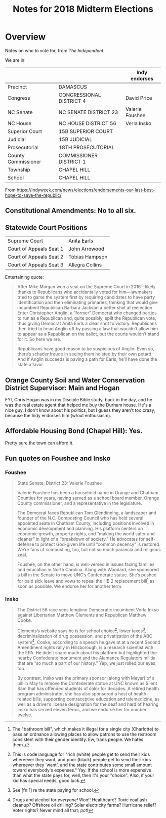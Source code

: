 # -*- org -*-
#+TITLE: Notes for 2018 Midterm Elections
#+COLUMNS: %8TODO %10WHO %3PRIORITY %3HOURS(HRS) %80ITEM
#+OPTIONS: author:nil creator:t H:9
#+HTML_HEAD: <link href="https://fonts.googleapis.com/css?family=IBM+Plex+Mono|IBM+Plex+Sans" rel="stylesheet">
#+HTML_HEAD: <link rel="stylesheet" type="text/css" href="org-mode.css" />

* Overview

  Notes on who to vote for, from /The Independent/.

  We are in:

  |                     |                          | *Indy endorses* |
  |---------------------+--------------------------+-----------------|
  | Precinct            | DAMASCUS                 |                 |
  | Congress            | CONGRESSIONAL DISTRICT 4 | David Price     |
  | NC Senate           | NC SENATE DISTRICT 23    | Valerie Foushee |
  | NC House            | NC HOUSE DISTRICT 56     | Verla Insko     |
  | Superior Court      | 15B SUPERIOR COURT       |                 |
  | Judicial            | 15B JUDICIAL             |                 |
  | Prosecutorial       | 18TH PROSECUTORIAL       |                 |
  | County Commissioner | COMMISSIONER DISTRICT 1  |                 |
  | Township            | CHAPEL HILL              |                 |
  | School              | CHAPEL HILL              |                 |
  
  From https://indyweek.com/news/elections/endorsements-our-last-best-hope-to-save-the-republic/

** Constitutional Amendments: No to all six.

** Statewide Court Positions

   | Supreme Court           | Anita Earls     |
   | Court of Appeals Seat 1 | John Arrowood   |
   | Court of Appeals Seat 2 | Tobias Hampson  |
   | Court of Appeals Seat 3 | Allegra Collins |

   Entertaining quote:

   #+BEGIN_QUOTE
   After Mike Morgan won a seat on the Supreme Court in 2016—likely thanks to Republicans who
   accidentally voted for him—lawmakers tried to game the system first by requiring candidates to
   have party identification and then eliminating primaries, thinking that would give incumbent
   Republican Barbara Jackson a better shot at reelection. Enter Christopher Anglin, a “former”
   Democrat who changed parties to run as a Republican and, quite possibly, split the Republican
   vote, thus giving Democrat Anita Earls a clear shot to victory. Republicans then tried to head
   Anglin off by passing a law that wouldn’t allow him to appear as a Republican on the ballot, but
   the courts wouldn’t stand for it. So here we are.

   Republicans have good reason to be suspicious of Anglin. Even so, there’s schadenfreude in seeing
   them hoisted by their own petard. And if Anglin succeeds is paving a path for Earls, he’ll have
   done the state a favor.
   #+END_QUOTE
   
** Orange County Soil and Water Conservation District Supervisor: Main and Hogan

   FYI, Chris Hogan was in my Disciple Bible study, back in the day, and he was the real estate
   agent that helped me buy the Durham house.  He's a nice guy.  I don't know about his politics,
   but I guess they aren't too crazy, because the Indy endorses him (w/out enthusiasm).

** Affordable Housing Bond (Chapel Hill): Yes.

   Pretty sure the town can afford it.

** Fun quotes on Foushee and Insko
   
*** Foushee

    #+BEGIN_QUOTE
    State Senate, District 23: Valerie Foushee

    Valerie Foushee has been a household name in Orange and Chatham Counties for years, having served
    as a school board member, Orange County commissioner, and a representative in the legislature.

    The Democrat faces Republican Tom Glendinning, a landscaper and founder of the N.C. Composting
    Council who has held several appointed seats in Chatham County, including positions involved in
    economic development and planning. His platform centers on economic growth, property rights, and
    “making the world safer and cleaner” in light of a “breakdown of society.” He advocates for
    self-defense to protect God-given life until “common decency” is restored. We’re fans of
    composting, too, but not so much paranoia and religious zeal.

    Foushee, on the other hand, is well-versed in issues facing families and education in North
    Carolina. Along with Woodard, she sponsored a bill in the Senate to move UNC’s Confederate
    statue. She’s pushed for paid sick leave and vows to repeal the HB 2 replacement bill[fn:4] as
    soon as possible. We endorse her for another term.
    #+END_QUOTE

[fn:4] The "bathroom bill", which makes it illegal for a single city (Charlotte) to pass an ordnance
allowing places to allow patrons to use the restroom consistent with their gender identity.  Ew, trans
people.  We hates them.

*** Insko

    #+BEGIN_QUOTE
    The District 56 race sees longtime Democratic incumbent Verla Inkso against Libertarian Matthew
    Clements and Republican Matthew Cooke.

    Clements’s website says he is for school choice[fn:1], lower taxes[fn:2], decriminalization of
    drug possession, and privatization of the ABC system[fn:3]. Cooke, according to a speech he gave
    at at a recent Second Amendment rights rally in Hillsborough, is a research scientist with the
    EPA. He didn’t share much about his platform but highlighted the nearby Confederate monument and
    the Alamance Regulators militia that are “so much a part of our history.” Yep, we just rolled our
    eyes, too.

    By contrast, Insko was the primary sponsor (along with Meyer) of a bill in May to remove the
    Confederate statue at UNC known as Silent Sam that has offended students of color for decades. A
    retired health program administrator, she has also sponsored a host of health-related bills,
    supporting contraceptive education and telemedicine, as well as a driver’s license designation for
    the deaf and hard of hearing. Insko has served eleven terms, and we endorse her for number twelve.
    #+END_QUOTE

[fn:1] This is code language for "rich (white) people get to send their kids whereever they want,
and poor (black) people get to send their kids whereever they 'want', and the state contributes some
small amount toward everybody's expenses."  Yay.  If the school is more expensive than what the
state pays for, well, then it's your "choice".  Also, if your kid has special needs, good luck.

[fn:2] See [fn:1] re the state paying for school.

[fn:3] Drugs and alcohol for /everyone!/ Woo!!  Healthcare?  Toxic coal ash cleanup?  Offshore oil
drilling?  Solar electricity farms?  Hurricane relief?  Voter rights?  Never mind all that; /pot!/   
